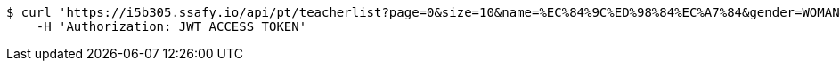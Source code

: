 [source,bash]
----
$ curl 'https://i5b305.ssafy.io/api/pt/teacherlist?page=0&size=10&name=%EC%84%9C%ED%98%84%EC%A7%84&gender=WOMAN&minPrice=100&maxPrice=200000&minAge=1&maxAge=100' -i -X GET \
    -H 'Authorization: JWT ACCESS TOKEN'
----